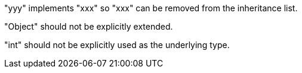 "yyy" implements "xxx" so "xxx" can be removed from the inheritance list. 

"Object" should not be explicitly extended.

"int" should not be explicitly used as the underlying type.